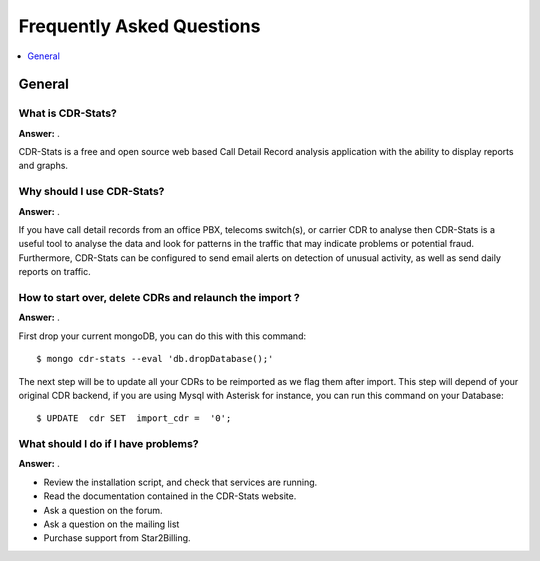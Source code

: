 .. _faq:

==========================
Frequently Asked Questions
==========================

.. contents::
    :local:
    :depth: 1

.. _faq-general:

General
=======

.. _faq-when-to-use:


What is CDR-Stats?
------------------

**Answer:** .

CDR-Stats is a free and open source web based Call Detail Record analysis application with the ability 
to display reports and graphs. 


Why should I use CDR-Stats?
---------------------------

**Answer:** .

If you have call detail records from an office PBX, telecoms switch(s), or carrier CDR to analyse 
then CDR-Stats is a useful tool to analyse the data and look for patterns in the traffic that
may indicate problems or potential fraud. Furthermore, CDR-Stats can be configured to send email 
alerts on detection of unusual activity, as well as send daily reports on traffic.


How to start over, delete CDRs and relaunch the import ?
--------------------------------------------------------

**Answer:** .

First drop your current mongoDB, you can do this with this command::

    $ mongo cdr-stats --eval 'db.dropDatabase();'

The next step will be to update all your CDRs to be reimported as we flag them after import.
This step will depend of your original CDR backend, if you are using Mysql with Asterisk for instance, 
you can run this command on your Database::

    $ UPDATE  cdr SET  import_cdr =  '0';



What should I do if I have problems?
------------------------------------

**Answer:** .

- Review the installation script, and check that services are running.
- Read the documentation contained in the CDR-Stats website.
- Ask a question on the forum.
- Ask a question on the mailing list
- Purchase support from Star2Billing.
